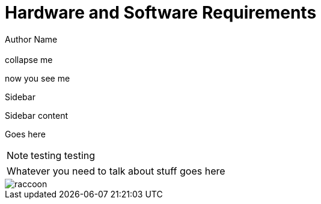 = Hardware and Software Requirements
Author Name
:idprefix:
:idseparator: -
:!example-caption:
:!table-caption:
:page-pagination:
:page-layout: default

[.cards.cards-4.personas.conceal-title]
== {empty}

[.collapse]
collapse me 

[.collapse-content]
now you see me

.Sidebar
****
Sidebar content

Goes here
****

[NOTE.best]
====
testing testing
====

// note, you can only use it while using the block call for admonition blocks - inline won't work (ex: NOTE:)
[NOTE.alt,caption=Whatever you need to talk about]
====
stuff goes here
====

image::raccoon.png[role="zoom"]
